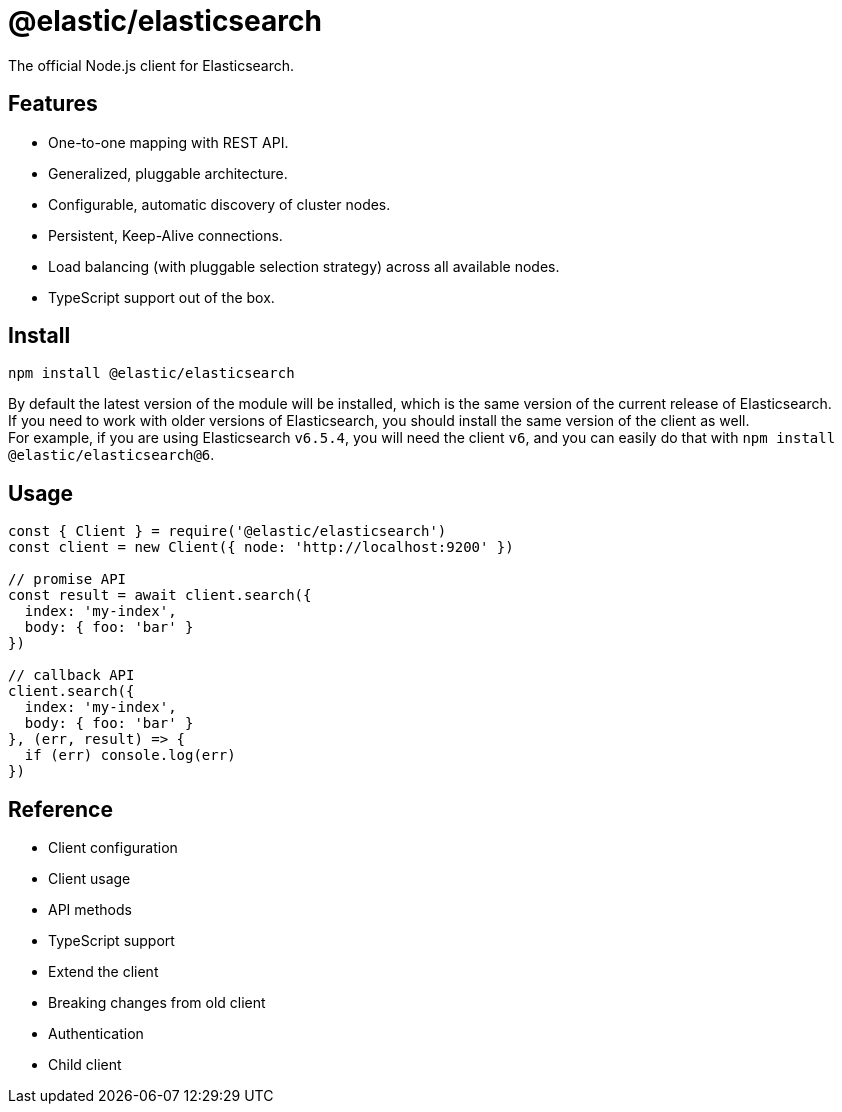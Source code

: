 = @elastic/elasticsearch

The official Node.js client for Elasticsearch.

== Features
* One-to-one mapping with REST API.
* Generalized, pluggable architecture.
* Configurable, automatic discovery of cluster nodes.
* Persistent, Keep-Alive connections.
* Load balancing (with pluggable selection strategy) across all available nodes.
* TypeScript support out of the box.

== Install
[source,sh]
----
npm install @elastic/elasticsearch
----
By default the latest version of the module will be installed, which is the same version of the current release of Elasticsearch. +
If you need to work with older versions of Elasticsearch, you should install the same version of the client as well. +
For example, if you are using Elasticsearch `v6.5.4`, you will need the client `v6`, and you can easily do that with `npm install @elastic/elasticsearch@6`.

== Usage
[source,js]
----
const { Client } = require('@elastic/elasticsearch')
const client = new Client({ node: 'http://localhost:9200' })

// promise API
const result = await client.search({
  index: 'my-index',
  body: { foo: 'bar' }
})

// callback API
client.search({
  index: 'my-index',
  body: { foo: 'bar' }
}, (err, result) => {
  if (err) console.log(err)
})
----

== Reference
* Client configuration
* Client usage
* API methods
* TypeScript support
* Extend the client
* Breaking changes from old client
* Authentication
* Child client
